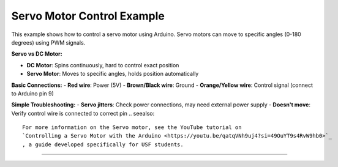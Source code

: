 .. _servo_motor_control:

Servo Motor Control Example
===========================

This example shows how to control a servo motor using Arduino. Servo motors can move to specific angles (0-180 degrees) using PWM signals.

**Servo vs DC Motor:**

- **DC Motor**: Spins continuously, hard to control exact position
- **Servo Motor**: Moves to specific angles, holds position automatically

**Basic Connections:**
- **Red wire**: Power (5V)
- **Brown/Black wire**: Ground  
- **Orange/Yellow wire**: Control signal (connect to Arduino pin 9)

**Simple Troubleshooting:**
- **Servo jitters**: Check power connections, may need external power supply
- **Doesn't move**: Verify control wire is connected to correct pin
.. seealso::

    For more information on the Servo motor, see the YouTube tutorial on
    `Controlling a Servo Motor with the Arduino <https://youtu.be/qatqVNh9uj4?si=49OuYT9s4RvW9hb0>`_
    , a guide developed specifically for USF students.

--------------

.. whole-literal-include:: ../../examples/servo_motor.ino
    :language: cpp
